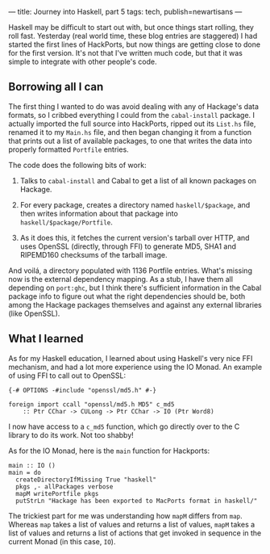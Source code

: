 ---
title: Journey into Haskell, part 5
tags: tech, publish=newartisans
---

Haskell may be difficult to start out with, but once things start
rolling, they roll fast. Yesterday (real world time, these blog entries
are staggered) I had started the first lines of HackPorts, but now
things are getting close to done for the first version. It's not that
I've written much code, but that it was simple to integrate with other
people's code.

#+begin_html
  <!--more-->
#+end_html

** Borrowing all I can
The first thing I wanted to do was avoid dealing with any of Hackage's
data formats, so I cribbed everything I could from the =cabal-install=
package. I actually imported the full source into HackPorts, ripped out
its =List.hs= file, renamed it to my =Main.hs= file, and then began
changing it from a function that prints out a list of available
packages, to one that writes the data into properly formatted =Portfile=
entries.

The code does the following bits of work:

1. Talks to =cabal-install= and Cabal to get a list of all known
   packages on Hackage.

2. For every package, creates a directory named =haskell/$package=, and
   then writes information about that package into
   =haskell/$package/Portfile=.

3. As it does this, it fetches the current version's tarball over HTTP,
   and uses OpenSSL (directly, through FFI) to generate MD5, SHA1 and
   RIPEMD160 checksums of the tarball image.

And voilá, a directory populated with 1136 Portfile entries. What's
missing now is the external dependency mapping. As a stub, I have them
all depending on =port:ghc=, but I think there's sufficient information
in the Cabal package info to figure out what the right dependencies
should be, both among the Hackage packages themselves and against any
external libraries (like OpenSSL).

** What I learned
As for my Haskell education, I learned about using Haskell's very nice
FFI mechanism, and had a lot more experience using the IO Monad. An
example of using FFI to call out to OpenSSL:

#+begin_example
{-# OPTIONS -#include "openssl/md5.h" #-}

foreign import ccall "openssl/md5.h MD5" c_md5
    :: Ptr CChar -> CULong -> Ptr CChar -> IO (Ptr Word8)
#+end_example

I now have access to a =c_md5= function, which go directly over to the C
library to do its work. Not too shabby!

As for the IO Monad, here is the =main= function for Hackports:

#+begin_example
main :: IO ()
main = do
  createDirectoryIfMissing True "haskell"
  pkgs ,- allPackages verbose
  mapM writePortfile pkgs
  putStrLn "Hackage has been exported to MacPorts format in haskell/"
#+end_example

The trickiest part for me was understanding how =mapM= differs from
=map=. Whereas =map= takes a list of values and returns a list of
values, =mapM= takes a list of values and returns a list of actions that
get invoked in sequence in the current Monad (in this case, =IO=).
